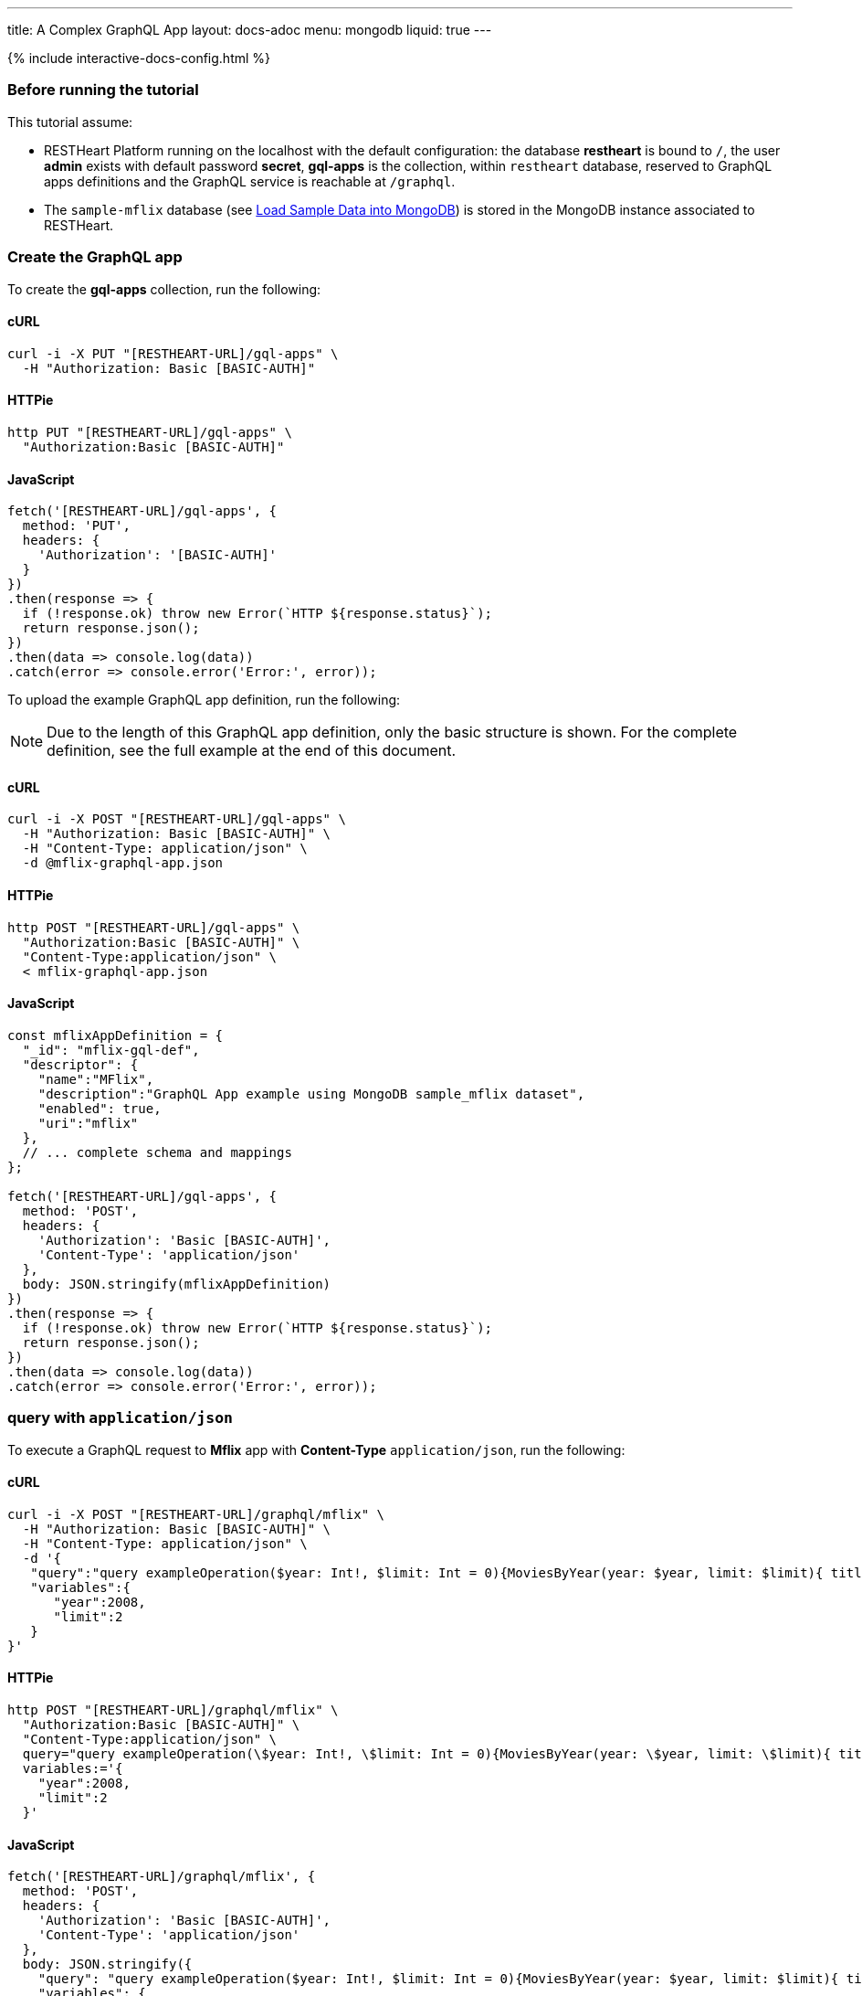 ---
title: A Complex GraphQL App
layout: docs-adoc
menu: mongodb
liquid: true
---

++++
<script defer src="https://cdn.jsdelivr.net/npm/alpinejs@3.x.x/dist/cdn.min.js"></script>
<script src="/js/interactive-docs-config.js"></script>
{% include interactive-docs-config.html %}
++++

:page-liquid:

=== Before running the tutorial

This tutorial assume:

- RESTHeart Platform running on the localhost with the default configuration: the database *restheart* is bound to `/`, the user *admin* exists with default password *secret*, *gql-apps* is the collection, within `restheart` database, reserved to GraphQL apps definitions and the GraphQL service is reachable at `/graphql`.
- The `sample-mflix` database (see link:/docs/mongodb-rest/sample-data[Load Sample Data into MongoDB]) is stored in the MongoDB instance associated to RESTHeart.



=== Create the GraphQL app

To create the *gql-apps* collection, run the following:

==== cURL
[source,bash]
----
curl -i -X PUT "[RESTHEART-URL]/gql-apps" \
  -H "Authorization: Basic [BASIC-AUTH]"
----

==== HTTPie
[source,bash]
----
http PUT "[RESTHEART-URL]/gql-apps" \
  "Authorization:Basic [BASIC-AUTH]"
----

==== JavaScript
[source,javascript]
----
fetch('[RESTHEART-URL]/gql-apps', {
  method: 'PUT',
  headers: {
    'Authorization': '[BASIC-AUTH]'
  }
})
.then(response => {
  if (!response.ok) throw new Error(`HTTP ${response.status}`);
  return response.json();
})
.then(data => console.log(data))
.catch(error => console.error('Error:', error));
----

To upload the example GraphQL app definition, run the following:

NOTE: Due to the length of this GraphQL app definition, only the basic structure is shown. For the complete definition, see the full example at the end of this document.

==== cURL
[source,bash]
----
curl -i -X POST "[RESTHEART-URL]/gql-apps" \
  -H "Authorization: Basic [BASIC-AUTH]" \
  -H "Content-Type: application/json" \
  -d @mflix-graphql-app.json
----

==== HTTPie
[source,bash]
----
http POST "[RESTHEART-URL]/gql-apps" \
  "Authorization:Basic [BASIC-AUTH]" \
  "Content-Type:application/json" \
  < mflix-graphql-app.json
----

==== JavaScript
[source,javascript]
----
const mflixAppDefinition = {
  "_id": "mflix-gql-def",
  "descriptor": {
    "name":"MFlix",
    "description":"GraphQL App example using MongoDB sample_mflix dataset",
    "enabled": true,
    "uri":"mflix"
  },
  // ... complete schema and mappings
};

fetch('[RESTHEART-URL]/gql-apps', {
  method: 'POST',
  headers: {
    'Authorization': 'Basic [BASIC-AUTH]',
    'Content-Type': 'application/json'
  },
  body: JSON.stringify(mflixAppDefinition)
})
.then(response => {
  if (!response.ok) throw new Error(`HTTP ${response.status}`);
  return response.json();
})
.then(data => console.log(data))
.catch(error => console.error('Error:', error));
----

=== query with `application/json`

To execute a GraphQL request to *Mflix* app with *Content-Type* `application/json`, run the following:

==== cURL
[source,bash]
----
curl -i -X POST "[RESTHEART-URL]/graphql/mflix" \
  -H "Authorization: Basic [BASIC-AUTH]" \
  -H "Content-Type: application/json" \
  -d '{
   "query":"query exampleOperation($year: Int!, $limit: Int = 0){MoviesByYear(year: $year, limit: $limit){ title comments{ text user{name} date} tomatoesRate}}",
   "variables":{
      "year":2008,
      "limit":2
   }
}'
----

==== HTTPie
[source,bash]
----
http POST "[RESTHEART-URL]/graphql/mflix" \
  "Authorization:Basic [BASIC-AUTH]" \
  "Content-Type:application/json" \
  query="query exampleOperation(\$year: Int!, \$limit: Int = 0){MoviesByYear(year: \$year, limit: \$limit){ title comments{ text user{name} date} tomatoesRate}}" \
  variables:='{
    "year":2008,
    "limit":2
  }'
----

==== JavaScript
[source,javascript]
----
fetch('[RESTHEART-URL]/graphql/mflix', {
  method: 'POST',
  headers: {
    'Authorization': 'Basic [BASIC-AUTH]',
    'Content-Type': 'application/json'
  },
  body: JSON.stringify({
    "query": "query exampleOperation($year: Int!, $limit: Int = 0){MoviesByYear(year: $year, limit: $limit){ title comments{ text user{name} date} tomatoesRate}}",
    "variables": {
      "year": 2008,
      "limit": 2
    }
  })
})
.then(response => {
  if (!response.ok) throw new Error(`HTTP ${response.status}`);
  return response.json();
})
.then(data => console.log(data))
.catch(error => console.error('Error:', error));
----

++++
{% include code-header.html
    type="Response"
%}
++++

[source,json]
----
{
  "data": {
    "MoviesByYear": [
      {
        "title": "The Bank Job",
        "comments": [
          {
            "text": "Pariatur voluptatibus placeat quo architecto soluta non...",
            "user": {
              "name": "Shireen Baratheon"
            },
            "date": {
              "$date": 954044557000
            }
          },
          {
            "text": "Facilis ea voluptatem et velit rerum animi corrupti...",
            "user": {
              "name": "Lisa Russo"
            },
            "date": {
              "$date": 976465077000
            }
          }
        ],
        "tomatoesRate": 3.5
      },
      {
        "title": "The Flyboys",
        "comments": [],
        "tomatoesRate": 3.6
      }
    ]
  }
}
----

=== query with `application/graphql`

To execute a GraphQL request to *Mflix* app with *Content-Type* `application/graphql`, run the following:

==== cURL
[source,bash]
----
curl -i -X POST "[RESTHEART-URL]/graphql/mflix" \
  -H "Authorization: Basic [BASIC-AUTH]" \
  -H "Content-Type: application/graphql" \
  -d '{
    MoviesByTomatoesRateRange(min: 3.8, max: 4.5, limit: 3, skip: 20, sort: -1){
        title
        comments {
            text
            user { name }
        }
        tomatoesRate
    }
}'
----

==== HTTPie
[source,bash]
----
echo '{
    MoviesByTomatoesRateRange(min: 3.8, max: 4.5, limit: 3, skip: 20, sort: -1){
        title
        comments {
            text
            user { name }
        }
        tomatoesRate
    }
}' | http POST "[RESTHEART-URL]/graphql/mflix" \
  "Authorization:Basic [BASIC-AUTH]" \
  "Content-Type:application/graphql"
----

==== JavaScript
[source,javascript]
----
const query = `{
    MoviesByTomatoesRateRange(min: 3.8, max: 4.5, limit: 3, skip: 20, sort: -1){
        title
        comments {
            text
            user { name }
        }
        tomatoesRate
    }
}`;

fetch('[RESTHEART-URL]/graphql/mflix', {
  method: 'POST',
  headers: {
    'Authorization': 'Basic [BASIC-AUTH]',
    'Content-Type': 'application/graphql'
  },
  body: query
})
.then(response => {
  if (!response.ok) throw new Error(`HTTP ${response.status}`);
  return response.json();
})
.then(data => console.log(data))
.catch(error => console.error('Error:', error));
----

++++
{% include code-header.html
    type="Response"
%}
++++

[source,json]
----
{
  "data": {
    "MoviesByTomatoesRateRange": [
      {
        "title": "The Wages of Fear",
        "comments": [
          {
            "text": "Commodi accusamus totam eaque sunt. Nihil reiciendis commodi molestiae esse...",
            "user": {
              "name": "Doreah"
            }
          }
        ],
        "tomatoesRate": 4.4
      },
      {
        "title": "Chicago Deadline",
        "comments": [
          {
            "text": "Nihil itaque a architecto. Illo veritatis totam at quibusdam. Doloremque...",
            "user": {
              "name": "Patricia Good"
            }
          }
        ],
        "tomatoesRate": 4.4
      },
      {
        "title": "The Passion of Joan of Arc",
        "comments": [],
        "tomatoesRate": 4.4
      }
    ]
  }
}
----
